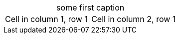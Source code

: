 :table-caption!:

.some first caption
|=== 

| Cell in column 1, row 1 | Cell in column 2, row 1

|===